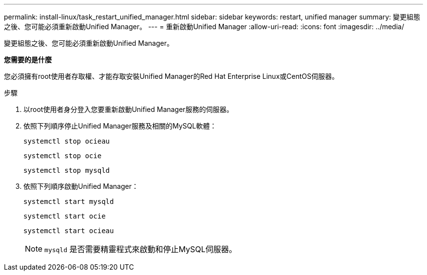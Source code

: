 ---
permalink: install-linux/task_restart_unified_manager.html 
sidebar: sidebar 
keywords: restart, unified manager 
summary: 變更組態之後、您可能必須重新啟動Unified Manager。 
---
= 重新啟動Unified Manager
:allow-uri-read: 
:icons: font
:imagesdir: ../media/


[role="lead"]
變更組態之後、您可能必須重新啟動Unified Manager。

*您需要的是什麼*

您必須擁有root使用者存取權、才能存取安裝Unified Manager的Red Hat Enterprise Linux或CentOS伺服器。

.步驟
. 以root使用者身分登入您要重新啟動Unified Manager服務的伺服器。
. 依照下列順序停止Unified Manager服務及相關的MySQL軟體：
+
`systemctl stop ocieau`

+
`systemctl stop ocie`

+
`systemctl stop mysqld`

. 依照下列順序啟動Unified Manager：
+
`systemctl start mysqld`

+
`systemctl start ocie`

+
`systemctl start ocieau`

+

NOTE: `mysqld` 是否需要精靈程式來啟動和停止MySQL伺服器。



